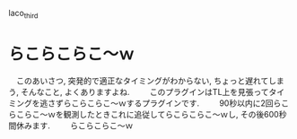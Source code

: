 laco_third

* らこらこらこ～ｗ
　このあいさつ, 突発的で適正なタイミングがわからない, ちょっと遅れてしまう, そんなこと, よくありますよね.
　
　このプラグインはTL上を見張ってタイミングを逃さずらこらこらこ～ｗするプラグインです.
　
　90秒以内に2回らこらこらこ～ｗを観測したときこれに追従してらこらこらこ～ｗし, その後600秒間休みます.
　
　らこらこらこ～ｗ

